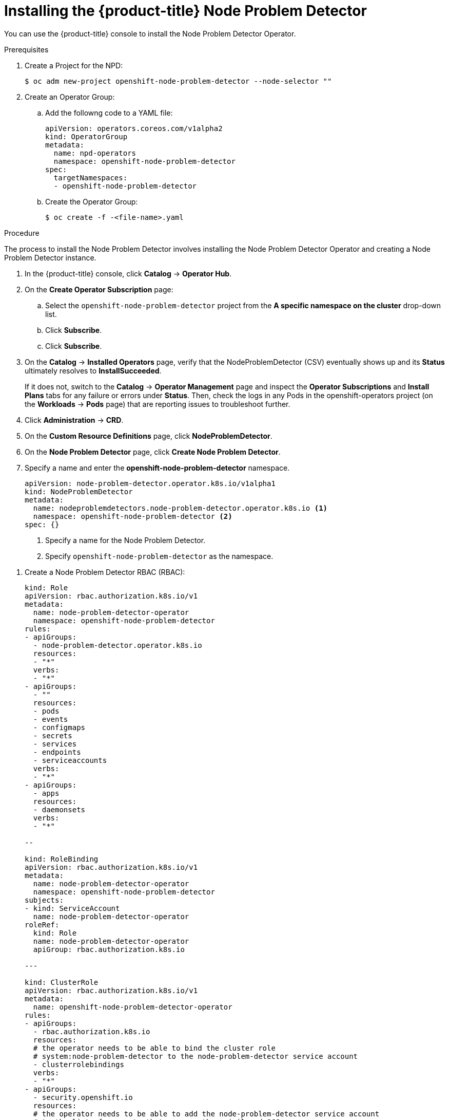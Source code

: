 // Module included in the following assemblies:
//
// * nodes/nodes-nodes-problem-detector.adoc

[id='nodes-nodes-problem-detector-installing_{context}']
= Installing the {product-title} Node Problem Detector

You can use the {product-title} console to install the Node Problem Detector Operator.

.Prerequisites

. Create a Project for the NPD:
+
----
$ oc adm new-project openshift-node-problem-detector --node-selector ""
----

. Create an Operator Group:

.. Add the followng code to a YAML file:
+
----
apiVersion: operators.coreos.com/v1alpha2
kind: OperatorGroup
metadata:
  name: npd-operators
  namespace: openshift-node-problem-detector
spec:
  targetNamespaces:
  - openshift-node-problem-detector
----

.. Create the Operator Group:
+
----
$ oc create -f -<file-name>.yaml
----

.Procedure

The process to install the Node Problem Detector involves installing the Node Problem Detector Operator and creating a Node Problem Detector instance.

. In the {product-title} console, click *Catalog* -> *Operator Hub*.

. On the *Create Operator Subscription* page: 

.. Select the `openshift-node-problem-detector` project from the *A specific namespace on the cluster* drop-down list.

.. Click *Subscribe*.

.. Click *Subscribe*.

. On the *Catalog* → *Installed Operators* page, verify that the NodeProblemDetector (CSV) eventually shows up and its *Status* ultimately resolves to *InstallSucceeded*.
+
If it does not, switch to the *Catalog* → *Operator Management* page and inspect the *Operator Subscriptions* and *Install Plans* tabs for any failure or errors under *Status*. Then, check the logs in any Pods in the openshift-operators project (on the *Workloads* → *Pods* page) that are reporting issues to troubleshoot further.

. Click *Administration* -> *CRD*.

. On the *Custom Resource Definitions* page, click *NodeProblemDetector*.

. On the *Node Problem Detector* page, click *Create Node Problem Detector*.

. Specify a name and enter the *openshift-node-problem-detector* namespace.
+
[source,yaml]
----
apiVersion: node-problem-detector.operator.k8s.io/v1alpha1
kind: NodeProblemDetector
metadata:
  name: nodeproblemdetectors.node-problem-detector.operator.k8s.io <1>
  namespace: openshift-node-problem-detector <2>
spec: {}
----
<1> Specify a name for the Node Problem Detector.
<2> Specify `openshift-node-problem-detector` as the namespace.

//Beta steps https://bugzilla.redhat.com/show_bug.cgi?id=1679467

. Create a Node Problem Detector RBAC (RBAC):
+
[source,yaml]
----
kind: Role
apiVersion: rbac.authorization.k8s.io/v1
metadata:
  name: node-problem-detector-operator
  namespace: openshift-node-problem-detector
rules:
- apiGroups:
  - node-problem-detector.operator.k8s.io
  resources:
  - "*"
  verbs:
  - "*"
- apiGroups:
  - ""
  resources:
  - pods
  - events
  - configmaps
  - secrets
  - services
  - endpoints
  - serviceaccounts
  verbs:
  - "*"
- apiGroups:
  - apps
  resources:
  - daemonsets
  verbs:
  - "*"

--

kind: RoleBinding
apiVersion: rbac.authorization.k8s.io/v1
metadata:
  name: node-problem-detector-operator
  namespace: openshift-node-problem-detector
subjects:
- kind: ServiceAccount
  name: node-problem-detector-operator
roleRef:
  kind: Role
  name: node-problem-detector-operator
  apiGroup: rbac.authorization.k8s.io

---

kind: ClusterRole
apiVersion: rbac.authorization.k8s.io/v1
metadata:
  name: openshift-node-problem-detector-operator
rules:
- apiGroups:
  - rbac.authorization.k8s.io
  resources:
  # the operator needs to be able to bind the cluster role
  # system:node-problem-detector to the node-problem-detector service account
  - clusterrolebindings
  verbs:
  - "*"
- apiGroups:
  - security.openshift.io
  resources:
  # the operator needs to be able to add the node-problem-detector service account
  # to the list of accounts that can use the privileged SCC
  - securitycontextconstraints
  verbs:
  - "*"

---

kind: ClusterRoleBinding
apiVersion: rbac.authorization.k8s.io/v1
metadata:
  name: openshift-node-problem-detector-operator-1
subjects:
- kind: ServiceAccount
  name: node-problem-detector-operator
  namespace: openshift-node-problem-detector
roleRef:
  kind: ClusterRole
  name: openshift-node-problem-detector-operator
  apiGroup: rbac.authorization.k8s.io

----

oc create -f deploy/rbac.yaml
oc create -f deploy/operator.yaml
oc create -f deploy/cr.yaml


. Create a Node Problem Detector custom resource (CR):
+
[source,yaml]
----
apiVersion: node-problem-detector.operator.k8s.io/v1alpha1
kind: NodeProblemDetector
metadata:
  name: node-problem-detector
namespace: openshift-node-problem-detector
----

. Configure the Node Problem Detector policy as needed and click *Create*. 

